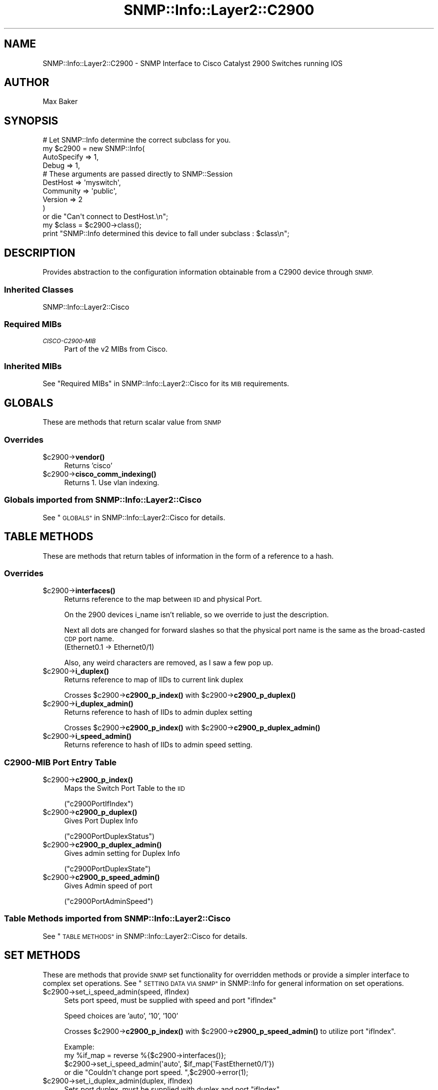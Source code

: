 .\" Automatically generated by Pod::Man 4.14 (Pod::Simple 3.40)
.\"
.\" Standard preamble:
.\" ========================================================================
.de Sp \" Vertical space (when we can't use .PP)
.if t .sp .5v
.if n .sp
..
.de Vb \" Begin verbatim text
.ft CW
.nf
.ne \\$1
..
.de Ve \" End verbatim text
.ft R
.fi
..
.\" Set up some character translations and predefined strings.  \*(-- will
.\" give an unbreakable dash, \*(PI will give pi, \*(L" will give a left
.\" double quote, and \*(R" will give a right double quote.  \*(C+ will
.\" give a nicer C++.  Capital omega is used to do unbreakable dashes and
.\" therefore won't be available.  \*(C` and \*(C' expand to `' in nroff,
.\" nothing in troff, for use with C<>.
.tr \(*W-
.ds C+ C\v'-.1v'\h'-1p'\s-2+\h'-1p'+\s0\v'.1v'\h'-1p'
.ie n \{\
.    ds -- \(*W-
.    ds PI pi
.    if (\n(.H=4u)&(1m=24u) .ds -- \(*W\h'-12u'\(*W\h'-12u'-\" diablo 10 pitch
.    if (\n(.H=4u)&(1m=20u) .ds -- \(*W\h'-12u'\(*W\h'-8u'-\"  diablo 12 pitch
.    ds L" ""
.    ds R" ""
.    ds C` ""
.    ds C' ""
'br\}
.el\{\
.    ds -- \|\(em\|
.    ds PI \(*p
.    ds L" ``
.    ds R" ''
.    ds C`
.    ds C'
'br\}
.\"
.\" Escape single quotes in literal strings from groff's Unicode transform.
.ie \n(.g .ds Aq \(aq
.el       .ds Aq '
.\"
.\" If the F register is >0, we'll generate index entries on stderr for
.\" titles (.TH), headers (.SH), subsections (.SS), items (.Ip), and index
.\" entries marked with X<> in POD.  Of course, you'll have to process the
.\" output yourself in some meaningful fashion.
.\"
.\" Avoid warning from groff about undefined register 'F'.
.de IX
..
.nr rF 0
.if \n(.g .if rF .nr rF 1
.if (\n(rF:(\n(.g==0)) \{\
.    if \nF \{\
.        de IX
.        tm Index:\\$1\t\\n%\t"\\$2"
..
.        if !\nF==2 \{\
.            nr % 0
.            nr F 2
.        \}
.    \}
.\}
.rr rF
.\"
.\" Accent mark definitions (@(#)ms.acc 1.5 88/02/08 SMI; from UCB 4.2).
.\" Fear.  Run.  Save yourself.  No user-serviceable parts.
.    \" fudge factors for nroff and troff
.if n \{\
.    ds #H 0
.    ds #V .8m
.    ds #F .3m
.    ds #[ \f1
.    ds #] \fP
.\}
.if t \{\
.    ds #H ((1u-(\\\\n(.fu%2u))*.13m)
.    ds #V .6m
.    ds #F 0
.    ds #[ \&
.    ds #] \&
.\}
.    \" simple accents for nroff and troff
.if n \{\
.    ds ' \&
.    ds ` \&
.    ds ^ \&
.    ds , \&
.    ds ~ ~
.    ds /
.\}
.if t \{\
.    ds ' \\k:\h'-(\\n(.wu*8/10-\*(#H)'\'\h"|\\n:u"
.    ds ` \\k:\h'-(\\n(.wu*8/10-\*(#H)'\`\h'|\\n:u'
.    ds ^ \\k:\h'-(\\n(.wu*10/11-\*(#H)'^\h'|\\n:u'
.    ds , \\k:\h'-(\\n(.wu*8/10)',\h'|\\n:u'
.    ds ~ \\k:\h'-(\\n(.wu-\*(#H-.1m)'~\h'|\\n:u'
.    ds / \\k:\h'-(\\n(.wu*8/10-\*(#H)'\z\(sl\h'|\\n:u'
.\}
.    \" troff and (daisy-wheel) nroff accents
.ds : \\k:\h'-(\\n(.wu*8/10-\*(#H+.1m+\*(#F)'\v'-\*(#V'\z.\h'.2m+\*(#F'.\h'|\\n:u'\v'\*(#V'
.ds 8 \h'\*(#H'\(*b\h'-\*(#H'
.ds o \\k:\h'-(\\n(.wu+\w'\(de'u-\*(#H)/2u'\v'-.3n'\*(#[\z\(de\v'.3n'\h'|\\n:u'\*(#]
.ds d- \h'\*(#H'\(pd\h'-\w'~'u'\v'-.25m'\f2\(hy\fP\v'.25m'\h'-\*(#H'
.ds D- D\\k:\h'-\w'D'u'\v'-.11m'\z\(hy\v'.11m'\h'|\\n:u'
.ds th \*(#[\v'.3m'\s+1I\s-1\v'-.3m'\h'-(\w'I'u*2/3)'\s-1o\s+1\*(#]
.ds Th \*(#[\s+2I\s-2\h'-\w'I'u*3/5'\v'-.3m'o\v'.3m'\*(#]
.ds ae a\h'-(\w'a'u*4/10)'e
.ds Ae A\h'-(\w'A'u*4/10)'E
.    \" corrections for vroff
.if v .ds ~ \\k:\h'-(\\n(.wu*9/10-\*(#H)'\s-2\u~\d\s+2\h'|\\n:u'
.if v .ds ^ \\k:\h'-(\\n(.wu*10/11-\*(#H)'\v'-.4m'^\v'.4m'\h'|\\n:u'
.    \" for low resolution devices (crt and lpr)
.if \n(.H>23 .if \n(.V>19 \
\{\
.    ds : e
.    ds 8 ss
.    ds o a
.    ds d- d\h'-1'\(ga
.    ds D- D\h'-1'\(hy
.    ds th \o'bp'
.    ds Th \o'LP'
.    ds ae ae
.    ds Ae AE
.\}
.rm #[ #] #H #V #F C
.\" ========================================================================
.\"
.IX Title "SNMP::Info::Layer2::C2900 3"
.TH SNMP::Info::Layer2::C2900 3 "2020-07-12" "perl v5.32.0" "User Contributed Perl Documentation"
.\" For nroff, turn off justification.  Always turn off hyphenation; it makes
.\" way too many mistakes in technical documents.
.if n .ad l
.nh
.SH "NAME"
SNMP::Info::Layer2::C2900 \- SNMP Interface to Cisco Catalyst 2900 Switches
running IOS
.SH "AUTHOR"
.IX Header "AUTHOR"
Max Baker
.SH "SYNOPSIS"
.IX Header "SYNOPSIS"
.Vb 10
\& # Let SNMP::Info determine the correct subclass for you.
\& my $c2900 = new SNMP::Info(
\&                        AutoSpecify => 1,
\&                        Debug       => 1,
\&                        # These arguments are passed directly to SNMP::Session
\&                        DestHost    => \*(Aqmyswitch\*(Aq,
\&                        Community   => \*(Aqpublic\*(Aq,
\&                        Version     => 2
\&                        )
\&    or die "Can\*(Aqt connect to DestHost.\en";
\&
\& my $class = $c2900\->class();
\& print "SNMP::Info determined this device to fall under subclass : $class\en";
.Ve
.SH "DESCRIPTION"
.IX Header "DESCRIPTION"
Provides abstraction to the configuration information obtainable from a
C2900 device through \s-1SNMP.\s0
.SS "Inherited Classes"
.IX Subsection "Inherited Classes"
.IP "SNMP::Info::Layer2::Cisco" 4
.IX Item "SNMP::Info::Layer2::Cisco"
.SS "Required MIBs"
.IX Subsection "Required MIBs"
.PD 0
.IP "\fI\s-1CISCO\-C2900\-MIB\s0\fR" 4
.IX Item "CISCO-C2900-MIB"
.PD
Part of the v2 MIBs from Cisco.
.SS "Inherited MIBs"
.IX Subsection "Inherited MIBs"
See \*(L"Required MIBs\*(R" in SNMP::Info::Layer2::Cisco for its \s-1MIB\s0 requirements.
.SH "GLOBALS"
.IX Header "GLOBALS"
These are methods that return scalar value from \s-1SNMP\s0
.SS "Overrides"
.IX Subsection "Overrides"
.ie n .IP "$c2900\->\fBvendor()\fR" 4
.el .IP "\f(CW$c2900\fR\->\fBvendor()\fR" 4
.IX Item "$c2900->vendor()"
Returns 'cisco'
.ie n .IP "$c2900\->\fBcisco_comm_indexing()\fR" 4
.el .IP "\f(CW$c2900\fR\->\fBcisco_comm_indexing()\fR" 4
.IX Item "$c2900->cisco_comm_indexing()"
Returns 1.  Use vlan indexing.
.SS "Globals imported from SNMP::Info::Layer2::Cisco"
.IX Subsection "Globals imported from SNMP::Info::Layer2::Cisco"
See \*(L"\s-1GLOBALS\*(R"\s0 in SNMP::Info::Layer2::Cisco for details.
.SH "TABLE METHODS"
.IX Header "TABLE METHODS"
These are methods that return tables of information in the form of a reference
to a hash.
.SS "Overrides"
.IX Subsection "Overrides"
.ie n .IP "$c2900\->\fBinterfaces()\fR" 4
.el .IP "\f(CW$c2900\fR\->\fBinterfaces()\fR" 4
.IX Item "$c2900->interfaces()"
Returns reference to the map between \s-1IID\s0 and physical Port.
.Sp
On the 2900 devices i_name isn't reliable, so we override to just the
description.
.Sp
Next all dots are changed for forward slashes so that the physical port name
is the same as the broad-casted \s-1CDP\s0 port name.
    (Ethernet0.1 \-> Ethernet0/1)
.Sp
Also, any weird characters are removed, as I saw a few pop up.
.ie n .IP "$c2900\->\fBi_duplex()\fR" 4
.el .IP "\f(CW$c2900\fR\->\fBi_duplex()\fR" 4
.IX Item "$c2900->i_duplex()"
Returns reference to map of IIDs to current link duplex
.Sp
Crosses \f(CW$c2900\fR\->\fBc2900_p_index()\fR with \f(CW$c2900\fR\->\fBc2900_p_duplex()\fR
.ie n .IP "$c2900\->\fBi_duplex_admin()\fR" 4
.el .IP "\f(CW$c2900\fR\->\fBi_duplex_admin()\fR" 4
.IX Item "$c2900->i_duplex_admin()"
Returns reference to hash of IIDs to admin duplex setting
.Sp
Crosses \f(CW$c2900\fR\->\fBc2900_p_index()\fR with \f(CW$c2900\fR\->\fBc2900_p_duplex_admin()\fR
.ie n .IP "$c2900\->\fBi_speed_admin()\fR" 4
.el .IP "\f(CW$c2900\fR\->\fBi_speed_admin()\fR" 4
.IX Item "$c2900->i_speed_admin()"
Returns reference to hash of IIDs to admin speed setting.
.SS "\fIC2900\-MIB\fP Port Entry Table"
.IX Subsection "C2900-MIB Port Entry Table"
.ie n .IP "$c2900\->\fBc2900_p_index()\fR" 4
.el .IP "\f(CW$c2900\fR\->\fBc2900_p_index()\fR" 4
.IX Item "$c2900->c2900_p_index()"
Maps the Switch Port Table to the \s-1IID\s0
.Sp
(\f(CW\*(C`c2900PortIfIndex\*(C'\fR)
.ie n .IP "$c2900\->\fBc2900_p_duplex()\fR" 4
.el .IP "\f(CW$c2900\fR\->\fBc2900_p_duplex()\fR" 4
.IX Item "$c2900->c2900_p_duplex()"
Gives Port Duplex Info
.Sp
(\f(CW\*(C`c2900PortDuplexStatus\*(C'\fR)
.ie n .IP "$c2900\->\fBc2900_p_duplex_admin()\fR" 4
.el .IP "\f(CW$c2900\fR\->\fBc2900_p_duplex_admin()\fR" 4
.IX Item "$c2900->c2900_p_duplex_admin()"
Gives admin setting for Duplex Info
.Sp
(\f(CW\*(C`c2900PortDuplexState\*(C'\fR)
.ie n .IP "$c2900\->\fBc2900_p_speed_admin()\fR" 4
.el .IP "\f(CW$c2900\fR\->\fBc2900_p_speed_admin()\fR" 4
.IX Item "$c2900->c2900_p_speed_admin()"
Gives Admin speed of port
.Sp
(\f(CW\*(C`c2900PortAdminSpeed\*(C'\fR)
.SS "Table Methods imported from SNMP::Info::Layer2::Cisco"
.IX Subsection "Table Methods imported from SNMP::Info::Layer2::Cisco"
See \*(L"\s-1TABLE METHODS\*(R"\s0 in SNMP::Info::Layer2::Cisco for details.
.SH "SET METHODS"
.IX Header "SET METHODS"
These are methods that provide \s-1SNMP\s0 set functionality for overridden methods
or provide a simpler interface to complex set operations.  See
\&\*(L"\s-1SETTING DATA VIA SNMP\*(R"\s0 in SNMP::Info for general information on set
operations.
.ie n .IP "$c2900\->set_i_speed_admin(speed, ifIndex)" 4
.el .IP "\f(CW$c2900\fR\->set_i_speed_admin(speed, ifIndex)" 4
.IX Item "$c2900->set_i_speed_admin(speed, ifIndex)"
Sets port speed, must be supplied with speed and port \f(CW\*(C`ifIndex\*(C'\fR
.Sp
Speed choices are 'auto', '10', '100'
.Sp
Crosses \f(CW$c2900\fR\->\fBc2900_p_index()\fR with \f(CW$c2900\fR\->\fBc2900_p_speed_admin()\fR to utilize
port \f(CW\*(C`ifIndex\*(C'\fR.
.Sp
.Vb 4
\&    Example:
\&    my %if_map = reverse %{$c2900\->interfaces()};
\&    $c2900\->set_i_speed_admin(\*(Aqauto\*(Aq, $if_map{\*(AqFastEthernet0/1\*(Aq})
\&        or die "Couldn\*(Aqt change port speed. ",$c2900\->error(1);
.Ve
.ie n .IP "$c2900\->set_i_duplex_admin(duplex, ifIndex)" 4
.el .IP "\f(CW$c2900\fR\->set_i_duplex_admin(duplex, ifIndex)" 4
.IX Item "$c2900->set_i_duplex_admin(duplex, ifIndex)"
Sets port duplex, must be supplied with duplex and port \f(CW\*(C`ifIndex\*(C'\fR
.Sp
Speed choices are 'auto', 'half', 'full'
.Sp
Crosses \f(CW$c2900\fR\->\fBc2900_p_index()\fR with \f(CW$c2900\fR\->\fBc2900_p_duplex_admin()\fR to utilize
port \f(CW\*(C`ifIndex\*(C'\fR.
.Sp
.Vb 4
\&    Example:
\&    my %if_map = reverse %{$c2900\->interfaces()};
\&    $c2900\->set_i_duplex_admin(\*(Aqauto\*(Aq, $if_map{\*(AqFastEthernet0/1\*(Aq})
\&        or die "Couldn\*(Aqt change port duplex. ",$c2900\->error(1);
.Ve
